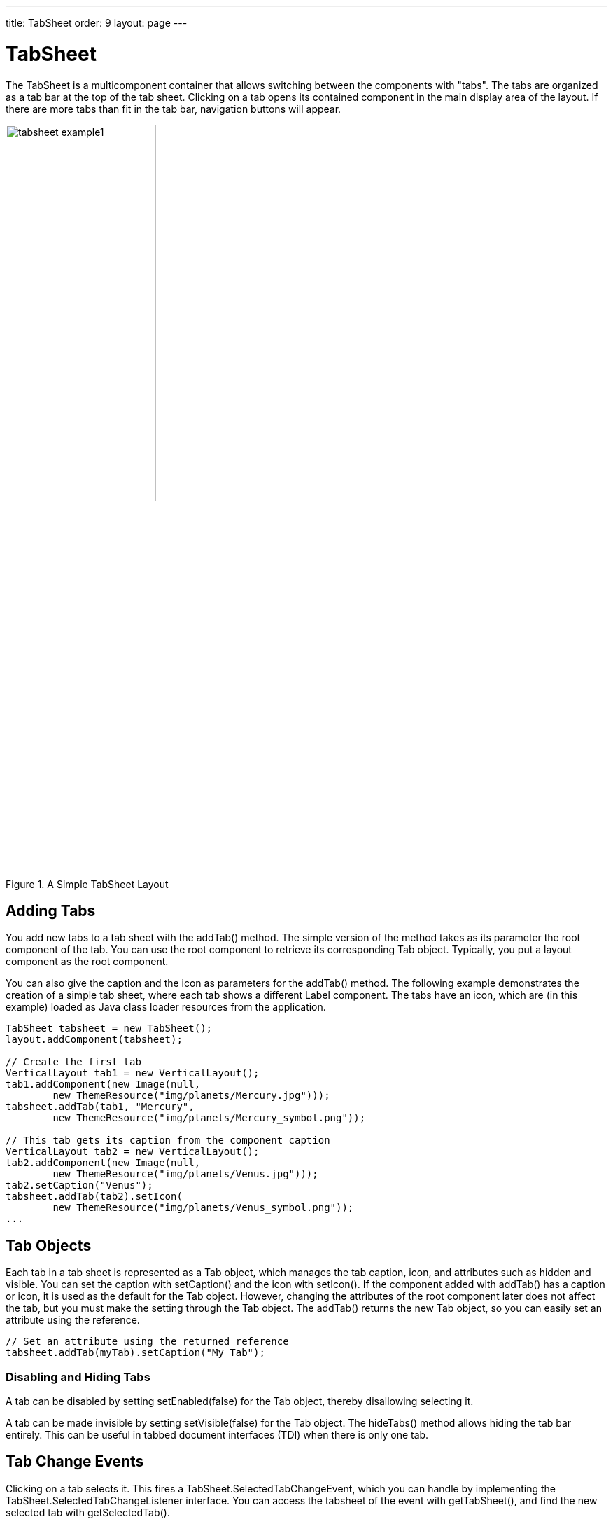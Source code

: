 ---
title: TabSheet
order: 9
layout: page
---

[[layout.tabsheet]]
= TabSheet

ifdef::web[]
[.sampler]
link:https://demo.vaadin.com/sampler/#ui/structure/tab-sheet[Demo]
endif::web[]

The [classname]#TabSheet# is a multicomponent container that allows switching
between the components with "tabs". The tabs are organized as a tab bar at the
top of the tab sheet. Clicking on a tab opens its contained component in the
main display area of the layout. If there are more tabs than fit in the tab bar,
navigation buttons will appear.

[[figure.tabsheet.example1]]
.A Simple TabSheet Layout
image::img/tabsheet-example1.png[width=50%, scaledwidth=70%]

[[layout.tabsheet.adding]]
== Adding Tabs

You add new tabs to a tab sheet with the [methodname]#addTab()# method. The
simple version of the method takes as its parameter the root component of the
tab. You can use the root component to retrieve its corresponding
[classname]#Tab# object. Typically, you put a layout component as the root
component.

You can also give the caption and the icon as parameters for the
[methodname]#addTab()# method. The following example demonstrates the creation
of a simple tab sheet, where each tab shows a different [classname]#Label#
component. The tabs have an icon, which are (in this example) loaded as Java
class loader resources from the application.


[source, java]
----
TabSheet tabsheet = new TabSheet();
layout.addComponent(tabsheet);

// Create the first tab
VerticalLayout tab1 = new VerticalLayout();
tab1.addComponent(new Image(null,
        new ThemeResource("img/planets/Mercury.jpg")));
tabsheet.addTab(tab1, "Mercury",
        new ThemeResource("img/planets/Mercury_symbol.png"));

// This tab gets its caption from the component caption
VerticalLayout tab2 = new VerticalLayout();
tab2.addComponent(new Image(null,
        new ThemeResource("img/planets/Venus.jpg")));
tab2.setCaption("Venus");
tabsheet.addTab(tab2).setIcon(
        new ThemeResource("img/planets/Venus_symbol.png"));
...
----


[[layout.tabsheet.tab]]
== Tab Objects

Each tab in a tab sheet is represented as a [classname]#Tab# object, which
manages the tab caption, icon, and attributes such as hidden and visible. You
can set the caption with [methodname]#setCaption()# and the icon with
[methodname]#setIcon()#. If the component added with [methodname]#addTab()# has
a caption or icon, it is used as the default for the [classname]#Tab# object.
However, changing the attributes of the root component later does not affect the
tab, but you must make the setting through the [classname]#Tab# object. The
[methodname]#addTab()# returns the new [classname]#Tab# object, so you can
easily set an attribute using the reference.


[source, java]
----
// Set an attribute using the returned reference
tabsheet.addTab(myTab).setCaption("My Tab");
----

[[layout.tabsheet.tab.disabling]]
=== Disabling and Hiding Tabs

A tab can be disabled by setting [methodname]#setEnabled(false)# for the
[classname]#Tab# object, thereby disallowing selecting it.

A tab can be made invisible by setting [methodname]#setVisible(false)# for the
[classname]#Tab# object. The [methodname]#hideTabs()# method allows hiding the
tab bar entirely. This can be useful in tabbed document interfaces (TDI) when
there is only one tab.


[[layout.tabsheet.events]]
== Tab Change Events

Clicking on a tab selects it. This fires a
[classname]#TabSheet.SelectedTabChangeEvent#, which you can handle by
implementing the [classname]#TabSheet.SelectedTabChangeListener# interface. You
can access the tabsheet of the event with [methodname]#getTabSheet()#, and find
the new selected tab with [methodname]#getSelectedTab()#.

You can programmatically select a tab with [methodname]#setSelectedTab()#, which
also fires the [classname]#SelectedTabChangeEvent# (beware of recursive events).
Reselecting the currently selected tab does not fire the event.

Notice that when the first tab is added, it is selected and the change event is
fired, so if you want to catch that, you need to add your listener before adding
any tabs.

[[layout.tabsheet.events.dynamic]]
=== Creating Tab Content Dynamically

In the following example, we create the tabs as empty content layouts, and add
the tab content dynamically when a tab is selected:


[source, java]
----
TabSheet tabsheet = new TabSheet();

// Create tab content dynamically when tab is selected
tabsheet.addSelectedTabChangeListener(
        new TabSheet.SelectedTabChangeListener() {
    public void selectedTabChange(SelectedTabChangeEvent event) {
        // Find the tabsheet
        TabSheet tabsheet = event.getTabSheet();

        // Find the tab (here we know it's a layout)
        Layout tab = (Layout) tabsheet.getSelectedTab();

        // Get the tab caption from the tab object
        String caption = tabsheet.getTab(tab).getCaption();

        // Fill the tab content
        tab.removeAllComponents();
        tab.addComponent(new Image(null,
            new ThemeResource("img/planets/"+caption+".jpg")));
    }
});

// Have some tabs
String[] tabs = {"Mercury", "Venus", "Earth", "Mars"};
for (String caption: tabs)
    tabsheet.addTab(new VerticalLayout(), caption,
        new ThemeResource("img/planets/"+caption+"_symbol.png"));
----


[[layout.tabsheet.closing]]
== Enabling and Handling Closing Tabs

You can enable a close button for individual tabs with the
[literal]#++closable++# property in the [classname]#TabSheet.Tab# objects.


[source, java]
----
// Enable closing the tab
tabsheet.getTab(tabComponent).setClosable(true);
----

[[figure.layout.tabsheet.closing]]
.TabSheet with Closable Tabs
image::img/tabsheet-tabclose.png[width=50%, scaledwidth=70%]

[[layout.tabsheet.closing.handling]]
=== Handling Tab Close Events

You can handle closing tabs by implementing a custom
[classname]#TabSheet.CloseHandler#. The default implementation simply calls
[methodname]#removeTab()# for the tab to be closed, but you can prevent the
close by not calling it. This allows, for example, opening a dialog window to
confirm the close.


[source, java]
----
tabsheet.setCloseHandler(new CloseHandler() {
    @Override
    public void onTabClose(TabSheet tabsheet,
                           Component tabContent) {
        Tab tab = tabsheet.getTab(tabContent);
        Notification.show("Closing " + tab.getCaption());

        // We need to close it explicitly in the handler
        tabsheet.removeTab(tab);
    }
});
----



[[layout.tabsheet.css]]
== CSS Style Rules


[source, css]
----
.v-tabsheet {}
.v-tabsheet-tabs {}
.v-tabsheet-content {}
.v-tabsheet-deco {}
.v-tabsheet-tabcontainer {}
.v-tabsheet-tabsheetpanel {}
.v-tabsheet-hidetabs {}

.v-tabsheet-scroller {}
.v-tabsheet-scrollerPrev {}
.v-tabsheet-scrollerNext {}
.v-tabsheet-scrollerPrev-disabled{}
.v-tabsheet-scrollerNext-disabled{}

.v-tabsheet-tabitem {}
.v-tabsheet-tabitem-selected {}
.v-tabsheet-tabitemcell {}
.v-tabsheet-tabitemcell-first {}

.v-tabsheet-tabs td {}
.v-tabsheet-spacertd {}
----

The entire tabsheet has the [literal]#++v-tabsheet++# style. A tabsheet consists
of three main parts: the tabs on the top, the main content pane, and decorations
around the tabsheet.

The tabs area at the top can be styled with [literal]#++v-tabsheet-tabs++#,
[literal]#++v-tabsheet-tabcontainer++# and [literal]#++v-tabsheet-tabitem*++#.

The style [literal]#++v-tabsheet-spacertd++# is used for any empty space after
the tabs. If the tabsheet has too little space to show all tabs, scroller
buttons enable browsing the full tab list. These use the styles
[literal]#++v-tabsheet-scroller*++#.

The content area where the tab contents are shown can be styled with
[literal]#++v-tabsheet-content++#, and the surrounding decoration with
[literal]#++v-tabsheet-deco++#.
